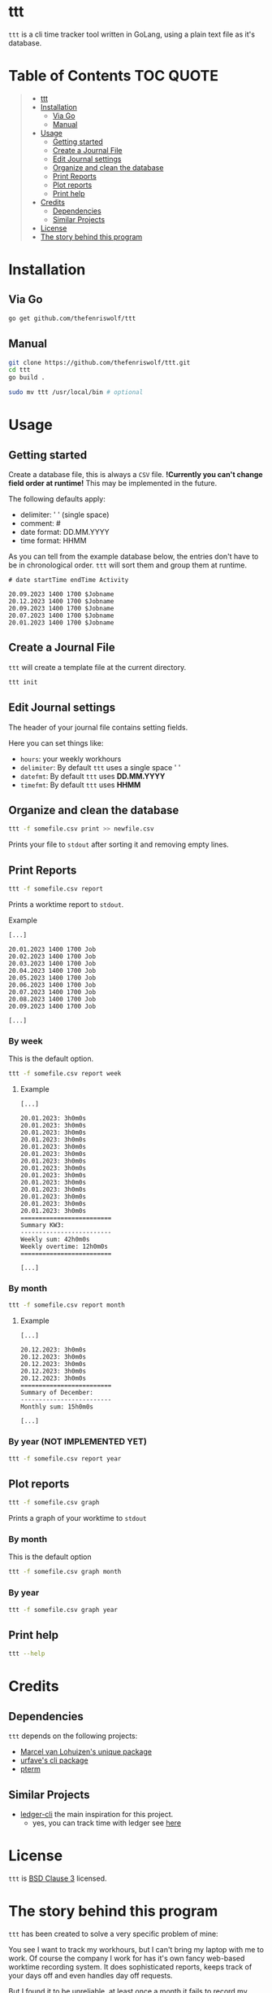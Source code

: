 [[file:https://github.com/thefenriswolf/ttt/blob/main/resources/ttt_icon.svg]]

* ttt
=ttt= is a cli time tracker tool written in GoLang, using a plain text file as it's database.

* Table of Contents :TOC:QUOTE:
#+BEGIN_QUOTE
- [[#ttt][ttt]]
- [[#installation][Installation]]
  - [[#via-go][Via Go]]
  - [[#manual][Manual]]
- [[#usage][Usage]]
  - [[#getting-started][Getting started]]
  - [[#create-a-journal-file][Create a Journal File]]
  - [[#edit-journal-settings][Edit Journal settings]]
  - [[#organize-and-clean-the-database][Organize and clean the database]]
  - [[#print-reports][Print Reports]]
  - [[#plot-reports][Plot reports]]
  - [[#print-help][Print help]]
- [[#credits][Credits]]
  - [[#dependencies][Dependencies]]
  - [[#similar-projects][Similar Projects]]
- [[#license][License]]
- [[#the-story-behind-this-program][The story behind this program]]
#+END_QUOTE

* Installation
** Via Go
#+begin_src bash
go get github.com/thefenriswolf/ttt
#+end_src
** Manual
#+begin_src bash
git clone https://github.com/thefenriswolf/ttt.git
cd ttt
go build .

sudo mv ttt /usr/local/bin # optional
#+end_src

* Usage
** Getting started
Create a database file, this is always a =CSV= file.
*!Currently you can't change field order at runtime!*
This may be implemented in the future.

The following defaults apply:
- delimiter: ' ' (single space)
- comment: #
- date format: DD.MM.YYYY
- time format: HHMM

As you can tell from the example database below, the entries don't have to be in chronological order.
=ttt= will sort them and group them at runtime.
#+begin_src csv
# date startTime endTime Activity

20.09.2023 1400 1700 $Jobname
20.12.2023 1400 1700 $Jobname
20.09.2023 1400 1700 $Jobname
20.07.2023 1400 1700 $Jobname
20.01.2023 1400 1700 $Jobname
#+end_src

** Create a Journal File
=ttt= will create a template file at the current directory.
#+begin_src bash
ttt init
#+end_src

** Edit Journal settings
The header of your journal file contains setting fields.

Here you can set things like:
- =hours=: your weekly workhours
- =delimiter=: By default =ttt= uses a single space ' '
- =datefmt=: By default =ttt= uses *DD.MM.YYYY*
- =timefmt=: By default =ttt= uses *HHMM*

** Organize and clean the database
#+begin_src bash
ttt -f somefile.csv print >> newfile.csv
#+end_src
Prints your file to =stdout= after sorting it and removing empty lines.

** Print Reports
#+begin_src bash
ttt -f somefile.csv report
#+end_src
Prints a worktime report to =stdout=.
**** Example
#+begin_src csv
[...]

20.01.2023 1400 1700 Job
20.02.2023 1400 1700 Job
20.03.2023 1400 1700 Job
20.04.2023 1400 1700 Job
20.05.2023 1400 1700 Job
20.06.2023 1400 1700 Job
20.07.2023 1400 1700 Job
20.08.2023 1400 1700 Job
20.09.2023 1400 1700 Job

[...]
#+end_src

*** By week
This is the default option.
#+begin_src bash
ttt -f somefile.csv report week
#+end_src
**** Example
#+begin_src csv
[...]

20.01.2023: 3h0m0s
20.01.2023: 3h0m0s
20.01.2023: 3h0m0s
20.01.2023: 3h0m0s
20.01.2023: 3h0m0s
20.01.2023: 3h0m0s
20.01.2023: 3h0m0s
20.01.2023: 3h0m0s
20.01.2023: 3h0m0s
20.01.2023: 3h0m0s
20.01.2023: 3h0m0s
20.01.2023: 3h0m0s
20.01.2023: 3h0m0s
20.01.2023: 3h0m0s
=========================
Summary KW3:
-------------------------
Weekly sum: 42h0m0s
Weekly overtime: 12h0m0s
=========================

[...]
#+end_src

*** By month
#+begin_src bash
ttt -f somefile.csv report month
#+end_src
**** Example
#+begin_src csv
[...]

20.12.2023: 3h0m0s
20.12.2023: 3h0m0s
20.12.2023: 3h0m0s
20.12.2023: 3h0m0s
20.12.2023: 3h0m0s
=========================
Summary of December:
-------------------------
Monthly sum: 15h0m0s

[...]
#+end_src

*** By year (NOT IMPLEMENTED YET)
#+begin_src bash
ttt -f somefile.csv report year
#+end_src

** Plot reports
#+begin_src bash
ttt -f somefile.csv graph
#+end_src
Prints a graph of your worktime to =stdout=

*** By month
This is the default option
#+begin_src bash
ttt -f somefile.csv graph month
#+end_src

*** By year
#+begin_src bash
ttt -f somefile.csv graph year
#+end_src

** Print help
#+begin_src bash
ttt --help
#+end_src

* Credits
** Dependencies
=ttt= depends on the following projects:
- [[https://github.com/mpvl/unique][Marcel van Lohuizen's unique package]]
- [[https://github.com/urfave/cli][urfave's cli package]]
- [[https://github.com/pterm/pterm][pterm]]

** Similar Projects
- [[https://ledger-cli.org][ledger-cli]] the main inspiration for this project.
  - yes, you can track time with ledger see [[https://bloerg.net/posts/time-tracking-with-ledger/][here]]

* License
=ttt= is [[https://github.com/thefenriswolf/ttt/blob/main/LICENSE][BSD Clause 3]] licensed.

* The story behind this program
=ttt= has been created to solve a very specific problem of mine:

You see I want to track my workhours, but I can't bring my laptop with me to work.
Of course the company I work for has it's own fancy web-based worktime recording system.
It does sophisticated reports, keeps track of your days off and even handles day off requests.

But I found it to be unreliable, at least once a month it fails to record my clock-in or clock-out.
This can only be retroactively filled in by someone with admin privileges, which I don't have.
So in theory a nefarious employer could ask the admin to manipulate the database in their favor.

Thus I have my own offsite recordings, in the past I used to use an app on my phone for this.
I would then export my records as a =CSV= file and process it on my computer.

This worked just fine until the app developer got greedy and locked the export button behind a *35€ (or 0.99€/mo)* paywall!

At that time I was already using =ledger-cli= for my finances and ledger can also do time tracking.
But writing ledger files by hand on a tiny smartphone screen is tedious.

Yes you can prepopulate the file with blank entries on a computer and just fill in the time on the phone or copy and paste a template every time.

Trust me I tried both methods.

The blank entries method makes you search for the current date for a while and the copy and paste method falls apart when you see how bad precise text selection works on a phone.

For the uninitiated, a ledger time record looks like this:
#+begin_src ledger
i 2023/12/20 05:30:00 Work:$Job
o 2023/12/20 14:00:00
#+end_src

Two lines, not too bad you'd think, what's the big deal you'd think.

Well let me tell you, those 2 lines per day add up.

Let's do some quick math:
- The usual work week for most people (at least where I live) consist of 5 workdays.
- There are 52 weeks in a year if we don't account for days off.
- We need 2 lines per record, but realistically you want a blank line after every record to introduce at least a minimum of readability.
#+begin_src
5 days per week * 52 weeks per year * 3 lines per entry = 780 lines!
#+end_src
You see, by December i was scrolling quite a bit to get to the bottom of a file.
Now of course you could combat that problem by creating a new file every month but that method just does not scale if you want to calculate your overtime at the end of the year.

So I searched around for a while for project that could do the same job but with a quicker syntax.
Most programs command syntax (like [[https://timewarrior.net][timewarrior]]) require you to be on a computer to use the program effectively.

This made me think if I couldn't write my own program, that fit my needs perfectly, bear in mind that I am not a programmer and I also don't play one on TV.
The best I could do were:
- nix for my home-manager and NixOS configs
- bash scripts that failed in spectacular ways with more bugs than features
- python image manipulation scripts I had to write for University
- and R statistics scripts, also for University

So here we are, I made a program that barely has enough features to be useful to me.
I chose GoLang because I wanted it to be statically compiled and sort of fast (=ttt= spits out reports in ~20ms).
